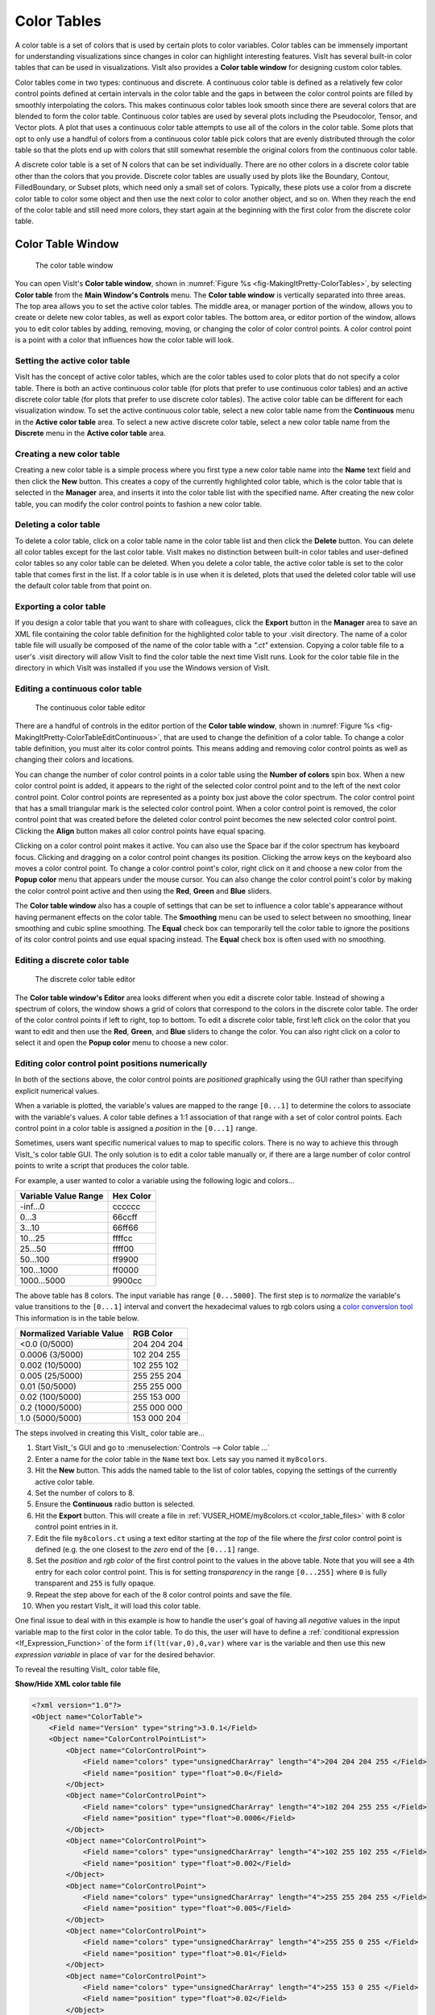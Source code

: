 .. _Color_tables:

Color Tables
------------

A color table is a set of colors that is used by certain plots to color
variables. Color tables can be immensely important for understanding
visualizations since changes in color can highlight interesting features.
VisIt has several built-in color tables that can be used in visualizations.
VisIt also provides a **Color table window** for designing custom color tables.

Color tables come in two types: continuous and discrete. A continuous color
table is defined as a relatively few color control points defined at certain
intervals in the color table and the gaps in between the color control points
are filled by smoothly interpolating the colors. This makes continuous color
tables look smooth since there are several colors that are blended to form
the color table. Continuous color tables are used by several plots including
the Pseudocolor, Tensor, and Vector plots. A plot that uses a continuous
color table attempts to use all of the colors in the color table. Some
plots that opt to only use a handful of colors from a continuous color
table pick colors that are evenly distributed through the color table so
that the plots end up with colors that still somewhat resemble the original
colors from the continuous color table.

A discrete color table is a set of N colors that can be set individually.
There are no other colors in a discrete color table other than the colors
that you provide. Discrete color tables are usually used by plots like the
Boundary, Contour, FilledBoundary, or Subset plots, which need only a small
set of colors. Typically, these plots use a color from a discrete color
table to color some object and then use the next color to color another
object, and so on. When they reach the end of the color table and still
need more colors, they start again at the beginning with the first color
from the discrete color table.

Color Table Window
~~~~~~~~~~~~~~~~~~

.. _fig-MakingItPretty-ColorTables:

.. figure:: images/MakingItPretty-ColorTables.png

   The color table window

You can open VisIt's **Color table window**, shown in
:numref:`Figure %s <fig-MakingItPretty-ColorTables>`, by selecting
**Color table** from the **Main Window's Controls** menu. The
**Color table window** is vertically separated into three areas. The
top area allows you to set the active color tables. The middle area, or
manager portion of the window, allows you to create or delete new color
tables, as well as export color tables. The bottom area, or editor
portion of the window, allows you to edit color tables by adding,
removing, moving, or changing the color of color control points. A
color control point is a point with a color that influences how the
color table will look.

Setting the active color table
""""""""""""""""""""""""""""""

VisIt has the concept of active color tables, which are the color tables
used to color plots that do not specify a color table. There is both an
active continuous color table (for plots that prefer to use continuous
color tables) and an active discrete color table (for plots that prefer
to use discrete color tables). The active color table can be different
for each visualization window. To set the active continuous color table,
select a new color table name from the **Continuous** menu in the
**Active color table** area. To select a new active discrete color
table, select a new color table name from the **Discrete** menu in the
**Active color table** area.

Creating a new color table
""""""""""""""""""""""""""

Creating a new color table is a simple process where you first type a
new color table name into the **Name** text field and then click the
**New** button. This creates a copy of the currently highlighted color
table, which is the color table that is selected in the **Manager**
area, and inserts it into the color table list with the specified name.
After creating the new color table, you can modify the color control
points to fashion a new color table.

Deleting a color table
""""""""""""""""""""""

To delete a color table, click on a color table name in the color table
list and then click the **Delete** button. You can delete all color
tables except for the last color table. VisIt makes no distinction
between built-in color tables and user-defined color tables so any color
table can be deleted. When you delete a color table, the active color
table is set to the color table that comes first in the list. If a color
table is in use when it is deleted, plots that used the deleted color
table will use the default color table from that point on.

Exporting a color table
"""""""""""""""""""""""

If you design a color table that you want to share with colleagues,
click the **Export** button in the **Manager** area to save an XML file
containing the color table definition for the highlighted color table
to your .visit directory. The name of a color table file will usually
be composed of the name of the color table with a *".ct"* extension.
Copying a color table file to a user's .visit directory will allow
VisIt to find the color table the next time VisIt runs. Look for the
color table file in the directory in which VisIt was installed if you
use the Windows version of VisIt.

Editing a continuous color table
""""""""""""""""""""""""""""""""

.. _fig-MakingItPretty-ColorTableEditContinuous:

.. figure:: images/MakingItPretty-ColorTableEditContinuous.png

   The continuous color table editor

There are a handful of controls in the editor portion of the
**Color table window**, shown in
:numref:`Figure %s <fig-MakingItPretty-ColorTableEditContinuous>`, that
are used to change the definition of a color table. To change a color
table definition, you must alter its color control points. This means
adding and removing color control points as well as changing their
colors and locations.

You can change the number of color control points in a color table using
the **Number of colors** spin box. When a new color control point is
added, it appears to the right of the selected color control point and
to the left of the next color control point. Color control points are
represented as a pointy box just above the color spectrum. The color
control point that has a small triangular mark is the selected color
control point. When a color control point is removed, the color control
point that was created before the deleted color control point becomes
the new selected color control point. Clicking the **Align** button
makes all color control points have equal spacing.

Clicking on a color control point makes it active. You can also use the
Space bar if the color spectrum has keyboard focus. Clicking and dragging
on a color control point changes its position. Clicking the arrow keys
on the keyboard also moves a color control point. To change a color
control point's color, right click on it and choose a new color from the
**Popup color** menu that appears under the mouse cursor. You can also
change the color control point's color by making the color control point
active and then using the **Red**, **Green** and **Blue** sliders.

The **Color table window** also has a couple of settings that can be set
to influence a color table's appearance without having permanent effects
on the color table. The **Smoothing** menu can be used to select between
no smoothing, linear smoothing and cubic spline smoothing. The **Equal**
check box can temporarily tell the color table to ignore the positions
of its color control points and use equal spacing instead. The **Equal**
check box is often used with no smoothing.

Editing a discrete color table
""""""""""""""""""""""""""""""

.. _fig-MakingItPretty-ColorTableEditDiscrete:

.. figure:: images/MakingItPretty-ColorTableEditDiscrete.png

   The discrete color table editor

The **Color table window's Editor** area looks different when you edit
a discrete color table. Instead of showing a spectrum of colors, the
window shows a grid of colors that correspond to the colors in the
discrete color table. The order of the color control points if left to
right, top to bottom. To edit a discrete color table, first left click
on the color that you want to edit and then use the **Red**, **Green**,
and **Blue** sliders to change the color. You can also right click on
a color to select it and open the **Popup color** menu to choose a new
color.

Editing color control point positions numerically
"""""""""""""""""""""""""""""""""""""""""""""""""
In both of the sections above, the color control points are *positioned*
graphically using the GUI rather than specifying explicit numerical values.

When a variable is plotted, the variable's values are mapped to the range
``[0...1]`` to determine the colors to associate with the variable's values.
A color table defines a 1:1 association of that range with a set of color
control points. Each control point in a color table is assigned a *position*
in the ``[0...1]`` range.

Sometimes, users want specific numerical values to map to specific colors.
There is no way to achieve this through VisIt_'s color table GUI. The only
solution is to edit a color table manually or, if there are a large number
of color control points to write a script that produces the color table.

For example, a user wanted to color a variable using the following logic and
colors...

====================   =========
Variable Value Range   Hex Color
====================   =========
-inf...0               cccccc
0...3                  66ccff
3...10                 66ff66
10...25                ffffcc
25...50                ffff00
50...100               ff9900
100...1000             ff0000
1000...5000            9900cc
====================   =========

The above table has 8 colors. The input variable has range ``[0...5000]``.
The first step is to *normalize* the variable's value transitions to the
``[0...1]`` interval and convert the hexadecimal values to rgb colors
using a
`color conversion tool <https://www.w3schools.com/colors/colors_converter.asp>`_
This information is in the table below.

=========================   =============
Normalized Variable Value     RGB Color
=========================   =============
<0.0      (0/5000)          204  204  204
 0.0006   (3/5000)          102  204  255
 0.002   (10/5000)          102  255  102
 0.005   (25/5000)          255  255  204
 0.01    (50/5000)          255  255  000
 0.02   (100/5000)          255  153  000
 0.2   (1000/5000)          255  000  000
 1.0   (5000/5000)          153  000  204
=========================   =============

The steps involved in creating this VisIt_ color table are...

#. Start VisIt_'s GUI and go to :menuselection:`Controls --> Color table ...` 
#. Enter a name for the color table in the ``Name`` text box. Lets say you
   named it ``my8colors``.
#. Hit the **New** button. This adds the named table to the list of color
   tables, copying the settings of the currently active color table.
#. Set the number of colors to 8.
#. Ensure the **Continuous** radio button is selected.
#. Hit the **Export** button. This will create a file in
   :ref:`VUSER_HOME/my8colors.ct <color_table_files>` with 8 color
   control point entries in it.
#. Edit the file ``my8colors.ct`` using a text editor starting at the
   *top* of the file where the *first* color control point is defined
   (e.g. the one closest to the *zero* end of the ``[0...1]`` range.
#. Set the *position* and *rgb color* of the first control point to
   the values in the above table. Note that you will see a 4th entry
   for each color control point. This is for setting *transparency*
   in the range ``[0...255]`` where ``0`` is fully transparent and
   ``255`` is fully opaque.
#. Repeat the step above for each of the 8 color control points and
   save the file.
#. When you restart VisIt_ it will load this color table.

One final issue to deal with in this example is how to handle the
user's goal of having all *negative* values in the input variable map
to the first color in the color table. To do this, the user will have
to define a :ref:`conditional expression <If_Expression_Function>`
of the form ``if(lt(var,0),0,var)`` where ``var`` is the variable and
then use this new *expression variable* in place of ``var`` for the
desired behavior.

To reveal the resulting VisIt_ color table file,

.. container:: collapsible

    .. container:: header

        **Show/Hide XML color table file**

    .. code-block:: XML

       <?xml version="1.0"?>
       <Object name="ColorTable">
           <Field name="Version" type="string">3.0.1</Field>
           <Object name="ColorControlPointList">
               <Object name="ColorControlPoint">
                   <Field name="colors" type="unsignedCharArray" length="4">204 204 204 255 </Field>
                   <Field name="position" type="float">0.0</Field>
               </Object>
               <Object name="ColorControlPoint">
                   <Field name="colors" type="unsignedCharArray" length="4">102 204 255 255 </Field>
                   <Field name="position" type="float">0.0006</Field>
               </Object>
               <Object name="ColorControlPoint">
                   <Field name="colors" type="unsignedCharArray" length="4">102 255 102 255 </Field>
                   <Field name="position" type="float">0.002</Field>
               </Object>
               <Object name="ColorControlPoint">
                   <Field name="colors" type="unsignedCharArray" length="4">255 255 204 255 </Field>
                   <Field name="position" type="float">0.005</Field>
               </Object>
               <Object name="ColorControlPoint">
                   <Field name="colors" type="unsignedCharArray" length="4">255 255 0 255 </Field>
                   <Field name="position" type="float">0.01</Field>
               </Object>
               <Object name="ColorControlPoint">
                   <Field name="colors" type="unsignedCharArray" length="4">255 153 0 255 </Field>
                   <Field name="position" type="float">0.02</Field>
               </Object>
               <Object name="ColorControlPoint">
                   <Field name="colors" type="unsignedCharArray" length="4">255 0 0 255 </Field>
                   <Field name="position" type="float">0.2</Field>
               </Object>
               <Object name="ColorControlPoint">
                   <Field name="colors" type="unsignedCharArray" length="4">153 0 204 255 </Field>
                   <Field name="position" type="float">1</Field>
               </Object>
               <Field name="category" type="string">UserDefined</Field>
           </Object>
       </Object>

Converting color table types
""""""""""""""""""""""""""""

It is possible to convert a continuous color table to a discrete color
table and vice-versa using the **Continuous** and **Discrete** radio
buttons in the editor portion of the **Color table window**. Changing the
color table type from discrete to continuous does not change the color
table's color control points; it only changes how they are used. If you
select the levels color table and click the **Continuous** radio button,
the color table will be changed into a continuous color table and the
**Editor** area will change to continuous mode and show the color table
in a spectrum but no color control points will have changed. You can
even turn the color table back into a discrete color table and the
**Editor** area will show the color table in discrete mode, but the
color control points will not have changed.
